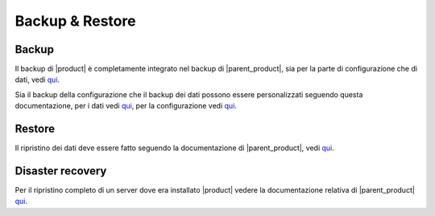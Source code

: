 ================
Backup & Restore
================


Backup
======

Il backup di |product| è completamente integrato nel backup di |parent_product|, sia per la parte di configurazione che di dati, vedi `qui <http://nethservice.docs.nethesis.it/it/latest/backup.html>`_.

Sia il backup della configurazione che il backup dei dati possono essere personalizzati seguendo questa documentazione, per i dati vedi `qui <http://nethservice.docs.nethesis.it/it/latest/backup.html#personalizzazione-backup-dati>`_, per la configurazione vedi `qui <http://nethservice.docs.nethesis.it/it/latest/backup.html#personalizzazione-backup-configurazione>`_.


Restore
=======

Il ripristino dei dati deve essere fatto seguendo la documentazione di |parent_product|, vedi `qui <http://nethservice.docs.nethesis.it/it/latest/backup.html#ripristino-dati>`_.


Disaster recovery
=================

Per il ripristino completo di un server dove era installato |product| vedere la documentazione relativa di |parent_product| `qui <http://nethservice.docs.nethesis.it/it/latest/backup.html#disaster-recovery>`_.
